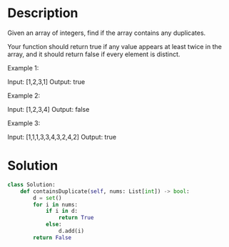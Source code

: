 * Description
Given an array of integers, find if the array contains any duplicates.

Your function should return true if any value appears at least twice in the array, and it should return false if every element is distinct.

Example 1:

Input: [1,2,3,1]
Output: true

Example 2:

Input: [1,2,3,4]
Output: false

Example 3:

Input: [1,1,1,3,3,4,3,2,4,2]
Output: true
* Solution
#+begin_src python
class Solution:
    def containsDuplicate(self, nums: List[int]) -> bool:
        d = set()
        for i in nums:
            if i in d:
                return True
            else:
                d.add(i)
        return False
#+end_src

